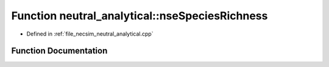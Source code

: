 .. _exhale_function_neutral__analytical_8cpp_1a5ffc3eb3f7d0fb85cc946ba467a2ebcb:

Function neutral_analytical::nseSpeciesRichness
===============================================

- Defined in :ref:`file_necsim_neutral_analytical.cpp`


Function Documentation
----------------------


.. doxygenfunction:: neutral_analytical::nseSpeciesRichness(const unsigned long&, const long double&)
